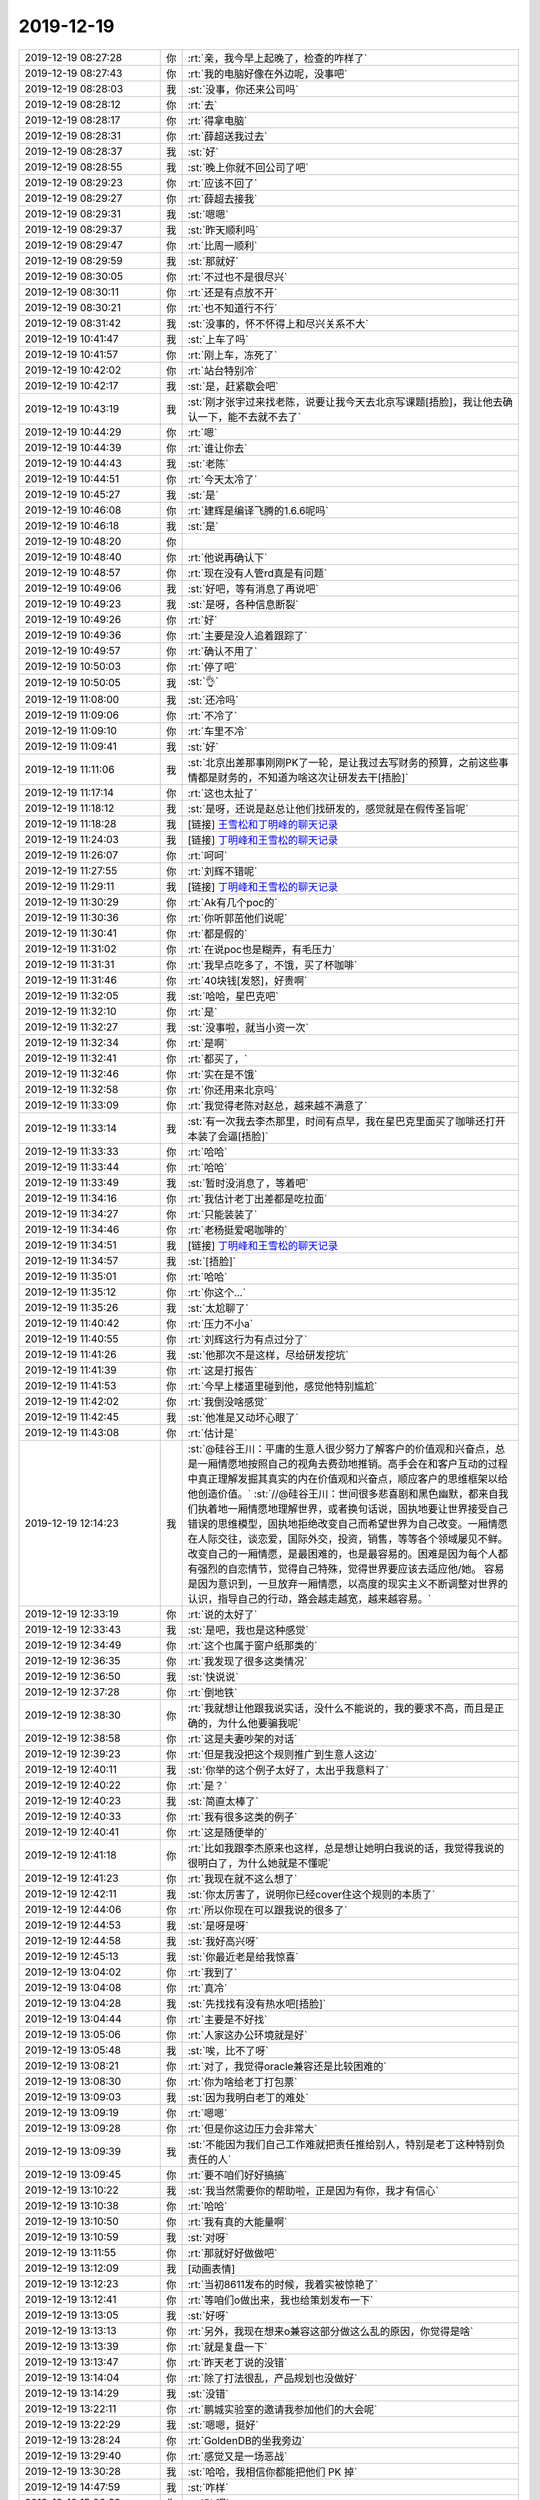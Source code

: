 2019-12-19
-------------

.. list-table::
   :widths: 25, 1, 60

   * - 2019-12-19 08:27:28
     - 你
     - :rt:`亲，我今早上起晚了，检查的咋样了`
   * - 2019-12-19 08:27:43
     - 你
     - :rt:`我的电脑好像在外边呢，没事吧`
   * - 2019-12-19 08:28:03
     - 我
     - :st:`没事，你还来公司吗`
   * - 2019-12-19 08:28:12
     - 你
     - :rt:`去`
   * - 2019-12-19 08:28:17
     - 你
     - :rt:`得拿电脑`
   * - 2019-12-19 08:28:31
     - 你
     - :rt:`薛超送我过去`
   * - 2019-12-19 08:28:37
     - 我
     - :st:`好`
   * - 2019-12-19 08:28:55
     - 我
     - :st:`晚上你就不回公司了吧`
   * - 2019-12-19 08:29:23
     - 你
     - :rt:`应该不回了`
   * - 2019-12-19 08:29:27
     - 你
     - :rt:`薛超去接我`
   * - 2019-12-19 08:29:31
     - 我
     - :st:`嗯嗯`
   * - 2019-12-19 08:29:37
     - 我
     - :st:`昨天顺利吗`
   * - 2019-12-19 08:29:47
     - 你
     - :rt:`比周一顺利`
   * - 2019-12-19 08:29:59
     - 我
     - :st:`那就好`
   * - 2019-12-19 08:30:05
     - 你
     - :rt:`不过也不是很尽兴`
   * - 2019-12-19 08:30:11
     - 你
     - :rt:`还是有点放不开`
   * - 2019-12-19 08:30:21
     - 你
     - :rt:`也不知道行不行`
   * - 2019-12-19 08:31:42
     - 我
     - :st:`没事的，怀不怀得上和尽兴关系不大`
   * - 2019-12-19 10:41:47
     - 我
     - :st:`上车了吗`
   * - 2019-12-19 10:41:57
     - 你
     - :rt:`刚上车，冻死了`
   * - 2019-12-19 10:42:02
     - 你
     - :rt:`站台特别冷`
   * - 2019-12-19 10:42:17
     - 我
     - :st:`是，赶紧歇会吧`
   * - 2019-12-19 10:43:19
     - 我
     - :st:`刚才张宇过来找老陈，说要让我今天去北京写课题[捂脸]，我让他去确认一下，能不去就不去了`
   * - 2019-12-19 10:44:29
     - 你
     - :rt:`嗯`
   * - 2019-12-19 10:44:39
     - 你
     - :rt:`谁让你去`
   * - 2019-12-19 10:44:43
     - 我
     - :st:`老陈`
   * - 2019-12-19 10:44:51
     - 你
     - :rt:`今天太冷了`
   * - 2019-12-19 10:45:27
     - 我
     - :st:`是`
   * - 2019-12-19 10:46:08
     - 你
     - :rt:`建辉是编译飞腾的1.6.6呢吗`
   * - 2019-12-19 10:46:18
     - 我
     - :st:`是`
   * - 2019-12-19 10:48:20
     - 你
     - .. image:: /images/340286.jpg
          :width: 100px
   * - 2019-12-19 10:48:40
     - 你
     - :rt:`他说再确认下`
   * - 2019-12-19 10:48:57
     - 你
     - :rt:`现在没有人管rd真是有问题`
   * - 2019-12-19 10:49:06
     - 我
     - :st:`好吧，等有消息了再说吧`
   * - 2019-12-19 10:49:23
     - 我
     - :st:`是呀，各种信息断裂`
   * - 2019-12-19 10:49:26
     - 你
     - :rt:`好`
   * - 2019-12-19 10:49:36
     - 你
     - :rt:`主要是没人追着跟踪了`
   * - 2019-12-19 10:49:57
     - 你
     - :rt:`确认不用了`
   * - 2019-12-19 10:50:03
     - 你
     - :rt:`停了吧`
   * - 2019-12-19 10:50:05
     - 我
     - :st:`👌`
   * - 2019-12-19 11:08:00
     - 我
     - :st:`还冷吗`
   * - 2019-12-19 11:09:06
     - 你
     - :rt:`不冷了`
   * - 2019-12-19 11:09:10
     - 你
     - :rt:`车里不冷`
   * - 2019-12-19 11:09:41
     - 我
     - :st:`好`
   * - 2019-12-19 11:11:06
     - 我
     - :st:`北京出差那事刚刚PK了一轮，是让我过去写财务的预算，之前这些事情都是财务的，不知道为啥这次让研发去干[捂脸]`
   * - 2019-12-19 11:17:14
     - 你
     - :rt:`这也太扯了`
   * - 2019-12-19 11:18:12
     - 我
     - :st:`是呀，还说是赵总让他们找研发的，感觉就是在假传圣旨呢`
   * - 2019-12-19 11:18:28
     - 我
     - [链接] `王雪松和丁明峰的聊天记录 <https://support.weixin.qq.com/cgi-bin/mmsupport-bin/readtemplate?t=page/favorite_record__w_unsupport>`_
   * - 2019-12-19 11:24:03
     - 我
     - [链接] `丁明峰和王雪松的聊天记录 <https://support.weixin.qq.com/cgi-bin/mmsupport-bin/readtemplate?t=page/favorite_record__w_unsupport>`_
   * - 2019-12-19 11:26:07
     - 你
     - :rt:`呵呵`
   * - 2019-12-19 11:27:55
     - 你
     - :rt:`刘辉不错呢`
   * - 2019-12-19 11:29:11
     - 我
     - [链接] `丁明峰和王雪松的聊天记录 <https://support.weixin.qq.com/cgi-bin/mmsupport-bin/readtemplate?t=page/favorite_record__w_unsupport>`_
   * - 2019-12-19 11:30:29
     - 你
     - :rt:`Ak有几个poc的`
   * - 2019-12-19 11:30:36
     - 你
     - :rt:`你听郭茁他们说呢`
   * - 2019-12-19 11:30:41
     - 你
     - :rt:`都是假的`
   * - 2019-12-19 11:31:02
     - 你
     - :rt:`在说poc也是糊弄，有毛压力`
   * - 2019-12-19 11:31:31
     - 你
     - :rt:`我早点吃多了，不饿，买了杯咖啡`
   * - 2019-12-19 11:31:46
     - 你
     - :rt:`40块钱[发怒]，好贵啊`
   * - 2019-12-19 11:32:05
     - 我
     - :st:`哈哈，星巴克吧`
   * - 2019-12-19 11:32:10
     - 你
     - :rt:`是`
   * - 2019-12-19 11:32:27
     - 我
     - :st:`没事啦，就当小资一次`
   * - 2019-12-19 11:32:34
     - 你
     - :rt:`是啊`
   * - 2019-12-19 11:32:41
     - 你
     - :rt:`都买了，`
   * - 2019-12-19 11:32:46
     - 你
     - :rt:`实在是不饿`
   * - 2019-12-19 11:32:58
     - 你
     - :rt:`你还用来北京吗`
   * - 2019-12-19 11:33:09
     - 你
     - :rt:`我觉得老陈对赵总，越来越不满意了`
   * - 2019-12-19 11:33:14
     - 我
     - :st:`有一次我去李杰那里，时间有点早，我在星巴克里面买了咖啡还打开本装了会逼[捂脸]`
   * - 2019-12-19 11:33:33
     - 你
     - :rt:`哈哈`
   * - 2019-12-19 11:33:44
     - 你
     - :rt:`哈哈`
   * - 2019-12-19 11:33:49
     - 我
     - :st:`暂时没消息了，等着吧`
   * - 2019-12-19 11:34:16
     - 你
     - :rt:`我估计老丁出差都是吃拉面`
   * - 2019-12-19 11:34:27
     - 你
     - :rt:`只能装装了`
   * - 2019-12-19 11:34:46
     - 你
     - :rt:`老杨挺爱喝咖啡的`
   * - 2019-12-19 11:34:51
     - 我
     - [链接] `丁明峰和王雪松的聊天记录 <https://support.weixin.qq.com/cgi-bin/mmsupport-bin/readtemplate?t=page/favorite_record__w_unsupport>`_
   * - 2019-12-19 11:34:57
     - 我
     - :st:`[捂脸]`
   * - 2019-12-19 11:35:01
     - 你
     - :rt:`哈哈`
   * - 2019-12-19 11:35:12
     - 你
     - :rt:`你这个...`
   * - 2019-12-19 11:35:26
     - 我
     - :st:`太尬聊了`
   * - 2019-12-19 11:40:42
     - 你
     - :rt:`压力不小a`
   * - 2019-12-19 11:40:55
     - 你
     - :rt:`刘辉这行为有点过分了`
   * - 2019-12-19 11:41:26
     - 我
     - :st:`他那次不是这样，尽给研发挖坑`
   * - 2019-12-19 11:41:39
     - 你
     - :rt:`这是打报告`
   * - 2019-12-19 11:41:53
     - 你
     - :rt:`今早上楼道里碰到他，感觉他特别尴尬`
   * - 2019-12-19 11:42:02
     - 你
     - :rt:`我倒没啥感觉`
   * - 2019-12-19 11:42:45
     - 我
     - :st:`他准是又动坏心眼了`
   * - 2019-12-19 11:43:08
     - 你
     - :rt:`估计是`
   * - 2019-12-19 12:14:23
     - 我
     - :st:`@硅谷王川：平庸的生意人很少努力了解客户的价值观和兴奋点，总是一厢情愿地按照自己的视角去费劲地推销。高手会在和客户互动的过程中真正理解发掘其真实的内在价值观和兴奋点，顺应客户的思维框架以给他创造价值。`
       :st:`//@硅谷王川：世间很多悲喜剧和黑色幽默，都来自我们执着地一厢情愿地理解世界，或者换句话说，固执地要让世界接受自己错误的思维模型，固执地拒绝改变自己而希望世界为自己改变。一厢情愿在人际交往，谈恋爱，国际外交，投资，销售，等等各个领域屡见不鲜。  改变自己的一厢情愿，是最困难的，也是最容易的。困难是因为每个人都有强烈的自恋情节，觉得自己特殊，觉得世界要应该去适应他/她。  容易是因为意识到，一旦放弃一厢情愿，以高度的现实主义不断调整对世界的认识，指导自己的行动，路会越走越宽，越来越容易。`
   * - 2019-12-19 12:33:19
     - 你
     - :rt:`说的太好了`
   * - 2019-12-19 12:33:43
     - 我
     - :st:`是吧，我也是这种感觉`
   * - 2019-12-19 12:34:49
     - 你
     - :rt:`这个也属于窗户纸那类的`
   * - 2019-12-19 12:36:35
     - 你
     - :rt:`我发现了很多这类情况`
   * - 2019-12-19 12:36:50
     - 我
     - :st:`快说说`
   * - 2019-12-19 12:37:28
     - 你
     - :rt:`倒地铁`
   * - 2019-12-19 12:38:30
     - 你
     - :rt:`我就想让他跟我说实话，没什么不能说的，我的要求不高，而且是正确的，为什么他要骗我呢`
   * - 2019-12-19 12:38:58
     - 你
     - :rt:`这是夫妻吵架的对话`
   * - 2019-12-19 12:39:23
     - 你
     - :rt:`但是我没把这个规则推广到生意人这边`
   * - 2019-12-19 12:40:11
     - 我
     - :st:`你举的这个例子太好了，太出乎我意料了`
   * - 2019-12-19 12:40:22
     - 你
     - :rt:`是？`
   * - 2019-12-19 12:40:23
     - 我
     - :st:`简直太棒了`
   * - 2019-12-19 12:40:33
     - 你
     - :rt:`我有很多这类的例子`
   * - 2019-12-19 12:40:41
     - 你
     - :rt:`这是随便举的`
   * - 2019-12-19 12:41:18
     - 你
     - :rt:`比如我跟李杰原来也这样，总是想让她明白我说的话，我觉得我说的很明白了，为什么她就是不懂呢`
   * - 2019-12-19 12:41:23
     - 你
     - :rt:`我现在就不这么想了`
   * - 2019-12-19 12:42:11
     - 我
     - :st:`你太厉害了，说明你已经cover住这个规则的本质了`
   * - 2019-12-19 12:44:06
     - 你
     - :rt:`所以你现在可以跟我说的很多了`
   * - 2019-12-19 12:44:53
     - 我
     - :st:`是呀是呀`
   * - 2019-12-19 12:44:58
     - 我
     - :st:`我好高兴呀`
   * - 2019-12-19 12:45:13
     - 我
     - :st:`你最近老是给我惊喜`
   * - 2019-12-19 13:04:02
     - 你
     - :rt:`我到了`
   * - 2019-12-19 13:04:08
     - 你
     - :rt:`真冷`
   * - 2019-12-19 13:04:28
     - 我
     - :st:`先找找有没有热水吧[捂脸]`
   * - 2019-12-19 13:04:44
     - 你
     - :rt:`主要是不好找`
   * - 2019-12-19 13:05:06
     - 你
     - :rt:`人家这办公环境就是好`
   * - 2019-12-19 13:05:48
     - 我
     - :st:`唉，比不了呀`
   * - 2019-12-19 13:08:21
     - 你
     - :rt:`对了，我觉得oracle兼容还是比较困难的`
   * - 2019-12-19 13:08:30
     - 你
     - :rt:`你为啥给老丁打包票`
   * - 2019-12-19 13:09:03
     - 我
     - :st:`因为我明白老丁的难处`
   * - 2019-12-19 13:09:19
     - 你
     - :rt:`嗯嗯`
   * - 2019-12-19 13:09:28
     - 你
     - :rt:`但是你这边压力会非常大`
   * - 2019-12-19 13:09:39
     - 我
     - :st:`不能因为我们自己工作难就把责任推给别人，特别是老丁这种特别负责任的人`
   * - 2019-12-19 13:09:45
     - 你
     - :rt:`要不咱们好好搞搞`
   * - 2019-12-19 13:10:22
     - 我
     - :st:`我当然需要你的帮助啦，正是因为有你，我才有信心`
   * - 2019-12-19 13:10:38
     - 你
     - :rt:`哈哈`
   * - 2019-12-19 13:10:50
     - 你
     - :rt:`我有真的大能量啊`
   * - 2019-12-19 13:10:59
     - 我
     - :st:`对呀`
   * - 2019-12-19 13:11:55
     - 你
     - :rt:`那就好好做做吧`
   * - 2019-12-19 13:12:09
     - 我
     - [动画表情]
   * - 2019-12-19 13:12:23
     - 你
     - :rt:`当初8611发布的时候，我着实被惊艳了`
   * - 2019-12-19 13:12:41
     - 你
     - :rt:`等咱们o做出来，我也给策划发布一下`
   * - 2019-12-19 13:13:05
     - 我
     - :st:`好呀`
   * - 2019-12-19 13:13:13
     - 你
     - :rt:`另外，我现在想来o兼容这部分做这么乱的原因，你觉得是啥`
   * - 2019-12-19 13:13:39
     - 你
     - :rt:`就是复盘一下`
   * - 2019-12-19 13:13:47
     - 你
     - :rt:`昨天老丁说的没错`
   * - 2019-12-19 13:14:04
     - 你
     - :rt:`除了打法很乱，产品规划也没做好`
   * - 2019-12-19 13:14:29
     - 我
     - :st:`没错`
   * - 2019-12-19 13:22:11
     - 你
     - :rt:`鹏城实验室的邀请我参加他们的大会呢`
   * - 2019-12-19 13:22:29
     - 我
     - :st:`嗯嗯，挺好`
   * - 2019-12-19 13:28:24
     - 你
     - :rt:`GoldenDB的坐我旁边`
   * - 2019-12-19 13:29:40
     - 你
     - :rt:`感觉又是一场恶战`
   * - 2019-12-19 13:30:28
     - 我
     - :st:`哈哈，我相信你都能把他们 PK 掉`
   * - 2019-12-19 14:47:59
     - 我
     - :st:`咋样`
   * - 2019-12-19 15:06:32
     - 你
     - :rt:`Pk呢`
   * - 2019-12-19 16:02:36
     - 我
     - :st:`还没结束吗`
   * - 2019-12-19 16:09:17
     - 你
     - :rt:`讨论的火热`
   * - 2019-12-19 16:09:25
     - 你
     - :rt:`第一轮pk结束了`
   * - 2019-12-19 16:09:38
     - 我
     - :st:`哈哈`
   * - 2019-12-19 16:10:03
     - 我
     - :st:`看样子大家分歧还不大，这么快就结束了`
   * - 2019-12-19 16:11:40
     - 你
     - :rt:`那必须的`
   * - 2019-12-19 16:14:38
     - 你
     - :rt:`想蒙我是不可能`
   * - 2019-12-19 16:15:12
     - 我
     - :st:`😄`
   * - 2019-12-19 16:15:38
     - 我
     - :st:`你太棒了👍`
   * - 2019-12-19 17:05:47
     - 我
     - :st:`结束了吗`
   * - 2019-12-19 17:11:44
     - 你
     - :rt:`没呢`
   * - 2019-12-19 17:11:58
     - 我
     - :st:`啊，太晚了`
   * - 2019-12-19 17:12:06
     - 你
     - :rt:`是啊`
   * - 2019-12-19 17:48:58
     - 我
     - :st:`今天有一个电话说是以前适配过咱们，想问问下一步怎么走，我让他给你发邮件了，等明天上班再细说`
   * - 2019-12-19 17:49:40
     - 我
     - :st:`还有就是王欣说最近李海珺他们好像过了一个认证，可以作为下次公众号的内容`
   * - 2019-12-19 17:52:02
     - 你
     - :rt:`好`
   * - 2019-12-19 17:52:04
     - 你
     - :rt:`完事了`
   * - 2019-12-19 17:52:17
     - 我
     - :st:`这不容易`
   * - 2019-12-19 17:52:33
     - 你
     - :rt:`金山云的臭傻逼`
   * - 2019-12-19 17:52:35
     - 我
     - :st:`赶紧买票吧`
   * - 2019-12-19 17:54:24
     - 你
     - :rt:`刚才出来，跟金山云的一起去地铁，他说你们公司不都没人了吗`
   * - 2019-12-19 17:54:35
     - 你
     - :rt:`改一直奸笑`
   * - 2019-12-19 17:55:06
     - 你
     - :rt:`说也有去他们公司`
   * - 2019-12-19 17:55:07
     - 我
     - :st:`呵呵，这种人就该痛揍一顿`
   * - 2019-12-19 17:55:20
     - 你
     - :rt:`所以才派出来的都是我这样的新人`
   * - 2019-12-19 17:55:23
     - 你
     - :rt:`[发怒]`
   * - 2019-12-19 17:55:27
     - 你
     - :rt:`气死我了`
   * - 2019-12-19 17:55:30
     - 你
     - :rt:`这么无知`
   * - 2019-12-19 17:55:59
     - 我
     - :st:`不用和这种无知的人生气`
   * - 2019-12-19 17:56:11
     - 你
     - :rt:`这个人在会上表现可差了`
   * - 2019-12-19 17:56:21
     - 你
     - :rt:`连话都不敢说，`
   * - 2019-12-19 17:56:34
     - 你
     - :rt:`就会私底下说别人坏话`
   * - 2019-12-19 17:56:49
     - 你
     - :rt:`今天说话的主要是阿里，中兴，还有我`
   * - 2019-12-19 17:57:09
     - 你
     - :rt:`剩下的就是边边缘缘的`
   * - 2019-12-19 17:57:16
     - 你
     - :rt:`偶尔说一句`
   * - 2019-12-19 17:57:29
     - 我
     - :st:`哈哈，你太厉害了👍`
   * - 2019-12-19 17:59:55
     - 你
     - :rt:`我觉得会场氛围挺好的`
   * - 2019-12-19 18:00:12
     - 你
     - :rt:`大家都是惺惺相惜的感觉`
   * - 2019-12-19 18:00:41
     - 你
     - :rt:`他还说阿里的人得啵的多，我觉得人家说的挺好的`
   * - 2019-12-19 18:01:02
     - 你
     - :rt:`他闲人家说的多，也没见他提出有建设性的话`
   * - 2019-12-19 18:01:08
     - 你
     - :rt:`小人常戚戚`
   * - 2019-12-19 18:01:13
     - 我
     - :st:`没错`
   * - 2019-12-19 18:01:45
     - 你
     - :rt:`阿里的那个人，一看就是特别有经验，然后提炼了一些理论，说出来`
   * - 2019-12-19 18:02:08
     - 你
     - :rt:`但是有的说的也不对，我反驳他，他都接受了`
   * - 2019-12-19 18:02:17
     - 你
     - :rt:`就是大家一起讨论而已`
   * - 2019-12-19 18:02:19
     - 我
     - :st:`厉害`
   * - 2019-12-19 18:02:34
     - 你
     - :rt:`岁数大的就一定厉害吗？草包有的是`
   * - 2019-12-19 18:02:42
     - 我
     - :st:`对呀`
   * - 2019-12-19 18:03:03
     - 你
     - :rt:`我们今天讨论的是迁移指南，大纲主要着迁移过程中的一些关键活动`
   * - 2019-12-19 18:03:25
     - 你
     - :rt:`然后阿里的那个说，二级标题要加上 项目计划`
   * - 2019-12-19 18:04:22
     - 你
     - :rt:`我觉得很不合适，解释了一通，因为本身项目计划是项目管理范畴内的，跟写的东西不是一个维度，而且白皮书用项目计划做二级标题也不合适，`
   * - 2019-12-19 18:04:28
     - 你
     - :rt:`他很接受啊`
   * - 2019-12-19 18:04:42
     - 我
     - :st:`[强][强][强]`
   * - 2019-12-19 18:04:49
     - 你
     - :rt:`这就是大家积极讨论吗，他连项目计划都想不到`
   * - 2019-12-19 18:04:57
     - 你
     - :rt:`也没咋说话`
   * - 2019-12-19 18:05:03
     - 你
     - :rt:`就会下来bb`
   * - 2019-12-19 18:05:20
     - 我
     - :st:`就是一个loser`
   * - 2019-12-19 18:05:41
     - 你
     - :rt:`没错`
   * - 2019-12-19 18:06:40
     - 你
     - :rt:`阿里的加我微信了`
   * - 2019-12-19 18:07:02
     - 你
     - :rt:`刚加的`
   * - 2019-12-19 18:07:17
     - 我
     - :st:`嗯嗯，这次出差也相当不错`
   * - 2019-12-19 18:07:35
     - 你
     - :rt:`我觉得我们讨论挺好的，氛围也不错`
   * - 2019-12-19 18:07:44
     - 你
     - :rt:`而且讨论的也很充分`
   * - 2019-12-19 18:08:03
     - 你
     - :rt:`总有这种默默无闻的小人，出负能量`
   * - 2019-12-19 18:09:02
     - 我
     - :st:`哪都有这种人`
   * - 2019-12-19 18:09:20
     - 你
     - :rt:`没错，哪都有`
   * - 2019-12-19 18:09:36
     - 你
     - :rt:`就当没看见吧`
   * - 2019-12-19 18:09:45
     - 我
     - :st:`是`
   * - 2019-12-19 18:09:54
     - 我
     - :st:`冷不冷`
   * - 2019-12-19 18:09:55
     - 你
     - :rt:`不提他了`
   * - 2019-12-19 18:09:57
     - 你
     - :rt:`不冷`
   * - 2019-12-19 18:10:03
     - 你
     - :rt:`那个会议室特别热`
   * - 2019-12-19 18:10:11
     - 你
     - :rt:`我买的7:15的票`
   * - 2019-12-19 18:10:25
     - 我
     - :st:`好，我今天和李杰聊了一会`
   * - 2019-12-19 18:10:31
     - 你
     - :rt:`怎么样`
   * - 2019-12-19 18:10:43
     - 我
     - [链接] `王雪松和李杰的聊天记录 <https://support.weixin.qq.com/cgi-bin/mmsupport-bin/readtemplate?t=page/favorite_record__w_unsupport>`_
   * - 2019-12-19 18:12:22
     - 你
     - :rt:`你怎么看`
   * - 2019-12-19 18:13:01
     - 我
     - :st:`她还是太敏感，把自己放在受害者的位置上了`
   * - 2019-12-19 18:13:28
     - 你
     - :rt:`我估计咱俩老是想法一致，他觉得你偏袒我`
   * - 2019-12-19 18:13:37
     - 我
     - :st:`是`
   * - 2019-12-19 18:13:57
     - 你
     - :rt:`所以她先给咱们定位了`
   * - 2019-12-19 18:14:05
     - 你
     - :rt:`然后就只关注这个点`
   * - 2019-12-19 18:14:14
     - 我
     - :st:`对`
   * - 2019-12-19 18:14:42
     - 我
     - :st:`她和你争论有时候恐怕是因为这个`
   * - 2019-12-19 18:15:16
     - 你
     - :rt:`所以我一直觉得，你说的话，她能听进去的很少`
   * - 2019-12-19 18:15:32
     - 你
     - :rt:`而且她急于求成`
   * - 2019-12-19 18:15:41
     - 我
     - :st:`是`
   * - 2019-12-19 18:15:44
     - 你
     - :rt:`他听书这事，有点严重了`
   * - 2019-12-19 18:16:02
     - 你
     - :rt:`你觉得呢`
   * - 2019-12-19 18:16:25
     - 你
     - :rt:`她以为听书能让她突破，其实恰恰是听书让她永远突破不了`
   * - 2019-12-19 18:16:39
     - 我
     - :st:`我就是感觉不好了才会想找她谈的`
   * - 2019-12-19 18:17:05
     - 你
     - :rt:`她现在听书听的如痴如醉`
   * - 2019-12-19 18:17:10
     - 你
     - :rt:`都病态了`
   * - 2019-12-19 18:17:27
     - 我
     - :st:`她说辩论其实有一种想在咱俩面前表现的意思`
   * - 2019-12-19 18:18:01
     - 我
     - :st:`就是感觉自己听了这么多，懂了这么多，想让咱们好好看看`
   * - 2019-12-19 18:18:06
     - 你
     - :rt:`她每次都想获得咱俩的认可，甚至仰望`
   * - 2019-12-19 18:18:20
     - 你
     - :rt:`没错，`
   * - 2019-12-19 18:18:23
     - 你
     - :rt:`就是得瑟`
   * - 2019-12-19 18:18:25
     - 我
     - :st:`对，这个就是关键`
   * - 2019-12-19 18:18:34
     - 我
     - :st:`她想得到认可`
   * - 2019-12-19 18:20:18
     - 你
     - :rt:`她最近还跟薛超聊了很多`
   * - 2019-12-19 18:20:47
     - 我
     - :st:`她和你说的还是薛超说的`
   * - 2019-12-19 18:21:12
     - 你
     - :rt:`薛超跟我说的`
   * - 2019-12-19 18:21:22
     - 你
     - :rt:`聊她的职业规划`
   * - 2019-12-19 18:21:44
     - 我
     - :st:`薛超的感觉是什么样的`
   * - 2019-12-19 18:22:21
     - 你
     - :rt:`薛超觉得她总是做执行层的事`
   * - 2019-12-19 18:22:28
     - 你
     - :rt:`将来发展受限`
   * - 2019-12-19 18:22:43
     - 你
     - :rt:`而且李杰每次写周报要写2小时`
   * - 2019-12-19 18:22:48
     - 我
     - :st:`这个和咱俩的感觉一样`
   * - 2019-12-19 18:22:56
     - 你
     - :rt:`是的，一样`
   * - 2019-12-19 18:23:00
     - 你
     - :rt:`啰里八嗦的`
   * - 2019-12-19 18:23:13
     - 你
     - :rt:`而且李杰特别不能听进别人说他的话`
   * - 2019-12-19 18:23:20
     - 你
     - :rt:`薛超说的他也不听`
   * - 2019-12-19 18:23:25
     - 我
     - :st:`嗯嗯`
   * - 2019-12-19 18:25:57
     - 我
     - :st:`你和她已经是天壤之别了`
   * - 2019-12-19 18:26:15
     - 我
     - :st:`其实就是那层窗户纸`
   * - 2019-12-19 18:26:56
     - 你
     - :rt:`对啊`
   * - 2019-12-19 18:27:18
     - 你
     - :rt:`我们都在跟她说，从各个维度，角度，她都get不到`
   * - 2019-12-19 18:28:00
     - 我
     - :st:`我现在经常拿你和她对比`
   * - 2019-12-19 18:28:26
     - 我
     - :st:`感觉应该还是差在她底子没有打好`
   * - 2019-12-19 18:28:47
     - 你
     - :rt:`是`
   * - 2019-12-19 18:28:57
     - 你
     - :rt:`就没底子`
   * - 2019-12-19 18:29:06
     - 你
     - :rt:`而且她现在不得法`
   * - 2019-12-19 18:29:29
     - 我
     - :st:`有了好底子自然就得法了`
   * - 2019-12-19 18:29:50
     - 你
     - :rt:`是`
   * - 2019-12-19 18:29:54
     - 你
     - :rt:`差太多了`
   * - 2019-12-19 18:30:24
     - 我
     - :st:`你和她对比，充分证明我当初的想法是对的[胜利]`
   * - 2019-12-19 18:30:34
     - 你
     - :rt:`哈哈`
   * - 2019-12-19 18:34:49
     - 我
     - :st:`你最近老是能给我带来惊喜`
   * - 2019-12-19 18:35:19
     - 我
     - :st:`明显又进入一个爆发期了😄`
   * - 2019-12-19 18:40:36
     - 你
     - :rt:`刚进站`
   * - 2019-12-19 18:40:55
     - 我
     - :st:`嗯嗯`
   * - 2019-12-19 18:41:07
     - 我
     - :st:`想着取报销凭证`
   * - 2019-12-19 18:41:23
     - 我
     - :st:`不然还得跑一趟车站`
   * - 2019-12-19 18:41:52
     - 你
     - :rt:`取了，上次的也取了`
   * - 2019-12-19 18:42:00
     - 我
     - :st:`好`
   * - 2019-12-19 18:43:23
     - 你
     - :rt:`坐下了`
   * - 2019-12-19 18:43:36
     - 我
     - :st:`歇会吧，累不累`
   * - 2019-12-19 18:43:42
     - 你
     - :rt:`不累`
   * - 2019-12-19 18:43:49
     - 你
     - :rt:`挺兴奋的`
   * - 2019-12-19 18:44:15
     - 你
     - :rt:`感觉自己进入了一个新世界`
   * - 2019-12-19 18:44:37
     - 我
     - :st:`对呀，我刚才还说你到爆发期了`
   * - 2019-12-19 18:44:39
     - 你
     - :rt:`有好多事要做，有没经历过的，经历过的还想再回味一下`
   * - 2019-12-19 18:46:02
     - 我
     - :st:`嗯嗯`
   * - 2019-12-19 18:46:56
     - 你
     - :rt:`跟你说说今天开会的情况`
   * - 2019-12-19 18:46:58
     - 你
     - :rt:`？`
   * - 2019-12-19 18:47:02
     - 你
     - :rt:`想听吗？`
   * - 2019-12-19 18:47:12
     - 你
     - :rt:`忙了吗？`
   * - 2019-12-19 18:47:16
     - 我
     - :st:`想听呀`
   * - 2019-12-19 18:47:20
     - 我
     - :st:`特别想听`
   * - 2019-12-19 18:47:40
     - 你
     - :rt:`给你语音吧，方便听吗`
   * - 2019-12-19 18:48:08
     - 我
     - :st:`好`
   * - 2019-12-19 19:16:00
     - 你
     - :rt:`车开了，信号不好`
   * - 2019-12-19 19:21:10
     - 你
     - :rt:`信号太差了`
   * - 2019-12-19 19:21:14
     - 我
     - :st:`是`
   * - 2019-12-19 19:24:29
     - 你
     - :rt:`我明白你的意思`
   * - 2019-12-19 19:24:41
     - 你
     - :rt:`关于老丁这，还有别的补充的吗`
   * - 2019-12-19 19:25:08
     - 我
     - :st:`有，打字不好说。`
   * - 2019-12-19 19:25:22
     - 我
     - :st:`你先回想回想老丁的事情`
   * - 2019-12-19 19:25:41
     - 我
     - :st:`可以从他身上学学`
   * - 2019-12-19 19:28:37
     - 你
     - :rt:`好`
